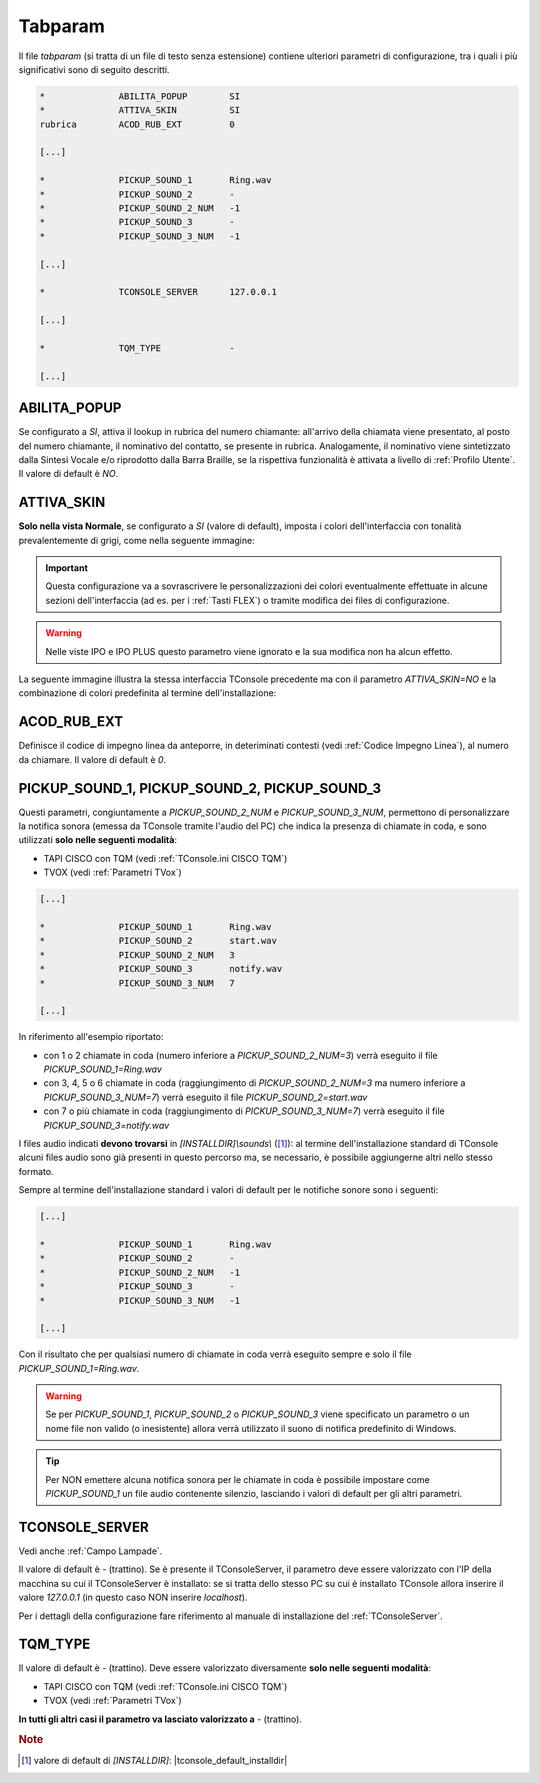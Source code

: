 .. _Tabparam:

========
Tabparam
========

Il file *tabparam* (si tratta di un file di testo senza estensione) contiene ulteriori parametri di configurazione, tra i quali i più significativi sono di seguito descritti.

.. code-block:: ini

    *              ABILITA_POPUP        SI
    *              ATTIVA_SKIN          SI
    rubrica        ACOD_RUB_EXT         0

    [...]

    *              PICKUP_SOUND_1       Ring.wav
    *              PICKUP_SOUND_2       -
    *              PICKUP_SOUND_2_NUM   -1
    *              PICKUP_SOUND_3       -
    *              PICKUP_SOUND_3_NUM   -1

    [...]

    *              TCONSOLE_SERVER      127.0.0.1

    [...]

    *              TQM_TYPE             -
    
    [...]

ABILITA_POPUP
-------------

Se configurato a *SI*, attiva il lookup in rubrica del numero chiamante: all'arrivo della chiamata viene presentato, al posto del numero chiamante, il nominativo del contatto, se presente in rubrica. Analogamente, il nominativo viene sintetizzato dalla Sintesi Vocale e/o riprodotto dalla Barra Braille, se la rispettiva funzionalità è attivata a livello di :ref:`Profilo Utente`. Il valore di default è *NO*.

ATTIVA_SKIN
-----------

**Solo nella vista Normale**, se configurato a *SI* (valore di default), imposta i colori dell'interfaccia con tonalità prevalentemente di grigi, come nella seguente immagine:

.. image:: /images/TCONSOLE/INSTALLAZIONE/CONFIGURAZIONE/ATTIVA_SKIN_SI.png

.. important :: Questa configurazione va a sovrascrivere le personalizzazioni dei colori eventualmente effettuate in alcune sezioni dell'interfaccia (ad es. per i :ref:`Tasti FLEX`) o tramite modifica dei files di configurazione.

.. warning :: Nelle viste IPO e IPO PLUS questo parametro viene ignorato e la sua modifica non ha alcun effetto.

La seguente immagine illustra la stessa interfaccia TConsole precedente ma con il parametro *ATTIVA_SKIN=NO* e la combinazione di colori predefinita al termine dell'installazione:

.. image:: /images/TCONSOLE/INSTALLAZIONE/CONFIGURAZIONE/ATTIVA_SKIN_NO.png

.. _ACOD_RUB_EXT:

ACOD_RUB_EXT
------------

Definisce il codice di impegno linea da anteporre, in deteriminati contesti (vedi :ref:`Codice Impegno Linea`), al numero da chiamare. Il valore di default è *0*.

PICKUP_SOUND_1, PICKUP_SOUND_2, PICKUP_SOUND_3
----------------------------------------------

Questi parametri, congiuntamente a *PICKUP_SOUND_2_NUM* e *PICKUP_SOUND_3_NUM*, permettono di personalizzare la notifica sonora (emessa da TConsole tramite l'audio del PC) che indica la presenza di chiamate in coda, e sono utilizzati **solo nelle seguenti modalità**:

- TAPI CISCO con TQM (vedi :ref:`TConsole.ini CISCO TQM`)
- TVOX (vedi :ref:`Parametri TVox`)

.. code-block:: ini

    [...]

    *              PICKUP_SOUND_1       Ring.wav
    *              PICKUP_SOUND_2       start.wav
    *              PICKUP_SOUND_2_NUM   3
    *              PICKUP_SOUND_3       notify.wav
    *              PICKUP_SOUND_3_NUM   7
    
    [...]

In riferimento all'esempio riportato:

- con 1 o 2 chiamate in coda (numero inferiore a *PICKUP_SOUND_2_NUM=3*) verrà eseguito il file *PICKUP_SOUND_1=Ring.wav*
- con 3, 4, 5 o 6 chiamate in coda (raggiungimento di *PICKUP_SOUND_2_NUM=3* ma numero inferiore a *PICKUP_SOUND_3_NUM=7*) verrà eseguito il file *PICKUP_SOUND_2=start.wav*
- con 7 o più chiamate in coda (raggiungimento di *PICKUP_SOUND_3_NUM=7*) verrà eseguito il file *PICKUP_SOUND_3=notify.wav*

I files audio indicati **devono trovarsi** in *\[INSTALLDIR\]\\sounds\\* ([1]_): al termine dell'installazione standard di TConsole alcuni files audio sono già presenti in questo percorso ma, se necessario, è possibile aggiungerne altri nello stesso formato.

Sempre al termine dell'installazione standard i valori di default per le notifiche sonore sono i seguenti:

.. code-block:: ini

    [...]

    *              PICKUP_SOUND_1       Ring.wav
    *              PICKUP_SOUND_2       -
    *              PICKUP_SOUND_2_NUM   -1
    *              PICKUP_SOUND_3       -
    *              PICKUP_SOUND_3_NUM   -1

    [...]

..
    - *PICKUP_SOUND_1=Ring.wav*
    - *PICKUP_SOUND_2=-* (trattino)
    - *PICKUP_SOUND_2_NUM=-1*
    - *PICKUP_SOUND_3=-* (trattino)
    - *PICKUP_SOUND_3_NUM=-1*

Con il risultato che per qualsiasi numero di chiamate in coda verrà eseguito sempre e solo il file *PICKUP_SOUND_1=Ring.wav*.

.. warning :: Se per *PICKUP_SOUND_1*, *PICKUP_SOUND_2* o *PICKUP_SOUND_3* viene specificato un parametro o un nome file non valido (o inesistente) allora verrà utilizzato il suono di notifica predefinito di Windows.

.. tip :: Per NON emettere alcuna notifica sonora per le chiamate in coda è possibile impostare come *PICKUP_SOUND_1* un file audio contenente silenzio, lasciando i valori di default per gli altri parametri.

TCONSOLE_SERVER
---------------

Vedi anche :ref:`Campo Lampade`.

Il valore di default è *-* (trattino). Se è presente il TConsoleServer, il parametro deve essere valorizzato con l'IP della macchina su cui il TConsoleServer è installato: se si tratta dello stesso PC su cui è installato TConsole allora inserire il valore *127.0.0.1* (in questo caso NON inserire *localhost*).

Per i dettagli della configurazione fare riferimento al manuale di installazione del :ref:`TConsoleServer`.

TQM_TYPE
--------

Il valore di default è *-* (trattino). Deve essere valorizzato diversamente **solo nelle seguenti modalità**:

- TAPI CISCO con TQM (vedi :ref:`TConsole.ini CISCO TQM`)
- TVOX (vedi :ref:`Parametri TVox`)

**In tutti gli altri casi il parametro va lasciato valorizzato a** *-* (trattino).

.. rubric:: Note

.. [1] valore di default di *\[INSTALLDIR\]*: |tconsole_default_installdir|